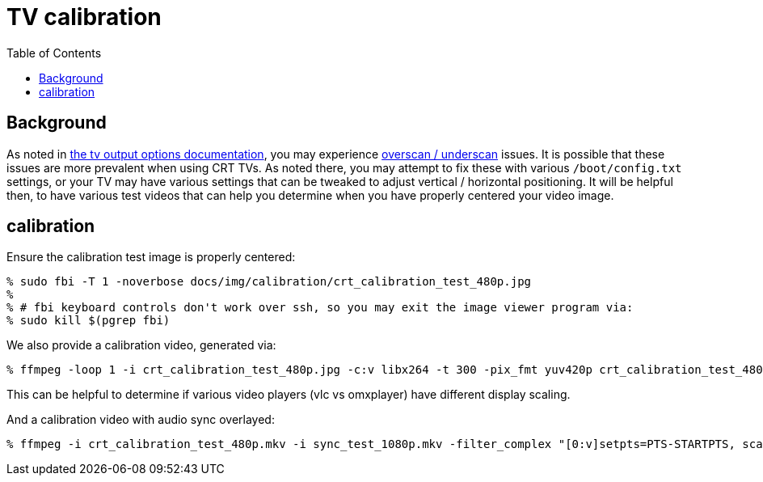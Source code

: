 # TV calibration
:toc:
:toclevels: 5

## Background
As noted in link:tv_output_options.adoc#general-video-options[the tv output options documentation], you may experience https://www.raspberrypi.org/documentation/configuration/raspi-config.md#underscan[overscan / underscan] issues. It is possible that these issues are more prevalent when using CRT TVs. As noted there, you may attempt to fix these with various `/boot/config.txt` settings, or your TV may have various settings that can be tweaked to adjust vertical / horizontal positioning. It will be helpful then, to have various test videos that can help you determine when you have properly centered your video image.

## calibration
Ensure the calibration test image is properly centered:
....
% sudo fbi -T 1 -noverbose docs/img/calibration/crt_calibration_test_480p.jpg
%
% # fbi keyboard controls don't work over ssh, so you may exit the image viewer program via:
% sudo kill $(pgrep fbi)
....

We also provide a calibration video, generated via:
....
% ffmpeg -loop 1 -i crt_calibration_test_480p.jpg -c:v libx264 -t 300 -pix_fmt yuv420p crt_calibration_test_480p.mkv
....
This can be helpful to determine if various video players (vlc vs omxplayer) have different display scaling.

And a calibration video with audio sync overlayed:
....
% ffmpeg -i crt_calibration_test_480p.mkv -i sync_test_1080p.mkv -filter_complex "[0:v]setpts=PTS-STARTPTS, scale=640x480[top]; [1:v]setpts=PTS-STARTPTS, scale=640x480, format=yuva420p,colorchannelmixer=aa=0.5[bottom]; [top][bottom]overlay=shortest=1" -c:a aac -vcodec libx264 crt_calibration_with_sync_test_480p.mkv
....
